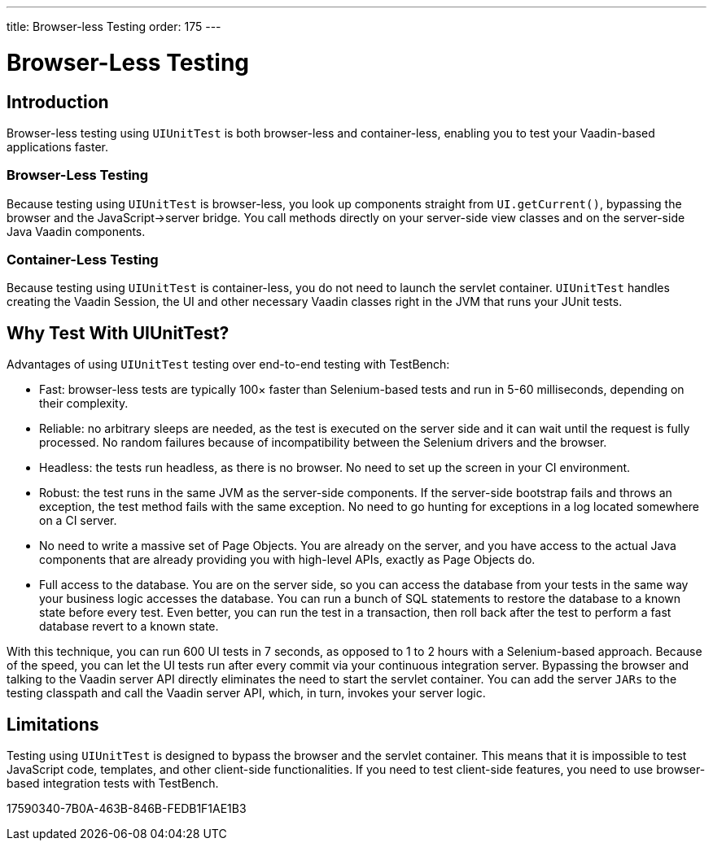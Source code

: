 ---
title: Browser-less Testing
order: 175
---

[[testbench.uiunit]]
= [since:com.vaadin:vaadin@V23.2]#Browser-Less Testing#

[[testbench.uiunit.introduction]]
== Introduction

Browser-less testing using [classname]`UIUnitTest` is both browser-less and container-less, enabling you to test your Vaadin-based applications faster.

=== Browser-Less Testing

Because testing using [classname]`UIUnitTest` is browser-less, you look up components straight from [methodname]`UI.getCurrent()`, bypassing the browser and the JavaScript->server bridge.
You call methods directly on your server-side view classes and on the server-side Java Vaadin components.

=== Container-Less Testing

Because testing using [classname]`UIUnitTest` is container-less, you do not need to launch the servlet container.
[classname]`UIUnitTest` handles creating the Vaadin Session, the UI and other necessary Vaadin classes right in the JVM that runs your JUnit tests.

[[testbench.uiunit.why-unit-testing]]
== Why Test With UIUnitTest?

Advantages of using [classname]`UIUnitTest` testing over end-to-end testing with TestBench:

* Fast: browser-less tests are typically 100&times; faster than Selenium-based tests and run in 5-60 milliseconds, depending on their complexity.
* Reliable: no arbitrary sleeps are needed, as the test is executed on the server side and it can wait until the request is fully processed.
No random failures because of incompatibility between the Selenium drivers and the browser.
* Headless: the tests run headless, as there is no browser.
No need to set up the screen in your CI environment.
* Robust: the test runs in the same JVM as the server-side components.
If the server-side bootstrap fails and throws an exception, the test method fails with the same exception.
No need to go hunting for exceptions in a log located somewhere on a CI server.
* No need to write a massive set of Page Objects.
You are already on the server, and you have access to the actual Java components that are already providing you with high-level APIs, exactly as Page Objects do.
* Full access to the database.
You are on the server side, so you can access the database from your tests in the same way your business logic accesses the database.
You can run a bunch of SQL statements to restore the database to a known state before every test.
Even better, you can run the test in a transaction, then roll back after the test to perform a fast database revert to a known state.

With this technique, you can run 600 UI tests in 7 seconds, as opposed to 1 to 2 hours with a Selenium-based approach.
Because of the speed, you can let the UI tests run after every commit via your continuous integration server.
Bypassing the browser and talking to the Vaadin server API directly eliminates the need to start the servlet container.
You can add the server `JARs` to the testing classpath and call the Vaadin server API, which, in turn, invokes your server logic.

[[testbench.uiunit.limitations]]
== Limitations

Testing using [classname]`UIUnitTest` is designed to bypass the browser and the servlet container.
This means that it is impossible to test JavaScript code, templates, and other client-side functionalities.
If you need to test client-side features, you need to use browser-based integration tests with TestBench.


[.discussion-id]
17590340-7B0A-463B-846B-FEDB1F1AE1B3
